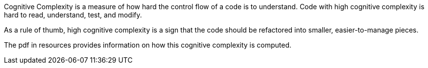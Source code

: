 
Cognitive Complexity is a measure of how hard the control flow of a code is to understand. Code with high cognitive complexity is hard to read, understand, test, and modify. 

As a rule of thumb, high cognitive complexity is a sign that the code should be refactored into smaller, easier-to-manage pieces.

The pdf in resources provides information on how this cognitive complexity is computed.